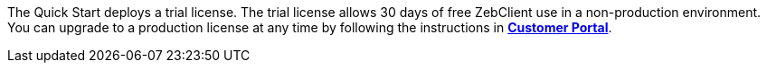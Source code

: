 The Quick Start deploys a trial license. The trial license allows 30 days of free ZebClient use in a non-production environment. You can upgrade to a production license at any time by following the instructions in https://portal.zebware.com/user/login/[*Customer Portal*,window=read-later].
